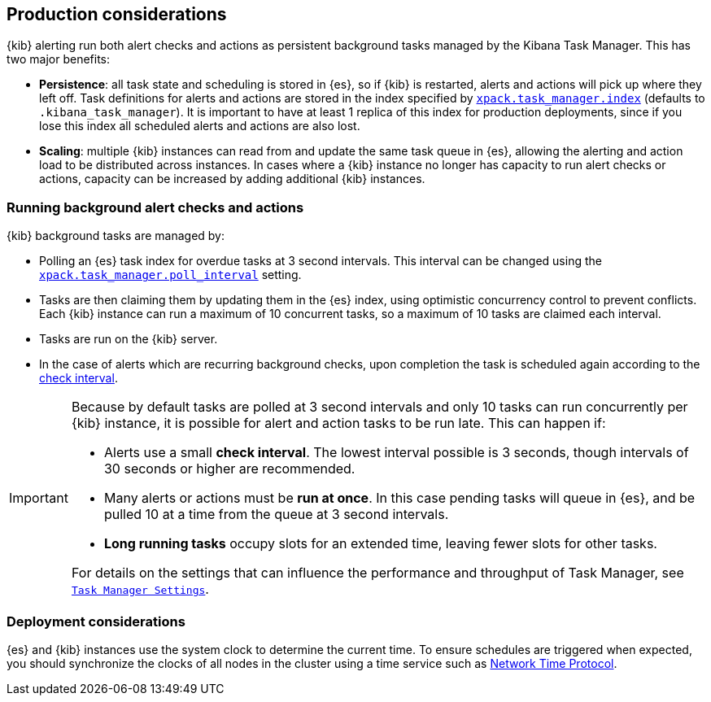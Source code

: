 [role="xpack"]
[[alerting-production-considerations]]
== Production considerations

{kib} alerting run both alert checks and actions as persistent background tasks managed by the Kibana Task Manager. This has two major benefits:

* *Persistence*: all task state and scheduling is stored in {es}, so if {kib} is restarted, alerts and actions will pick up where they left off.  Task definitions for alerts and actions are stored in the index specified by <<task-manager-settings, `xpack.task_manager.index`>> (defaults to `.kibana_task_manager`).  It is important to have at least 1 replica of this index for production deployments, since if you lose this index all scheduled alerts and actions are also lost.
* *Scaling*: multiple {kib} instances can read from and update the same task queue in {es}, allowing the alerting and action load to be distributed across instances. In cases where a {kib} instance no longer has capacity to run alert checks or actions, capacity can be increased by adding additional {kib} instances.

[float]
=== Running background alert checks and actions

{kib} background tasks are managed by:

* Polling an {es} task index for overdue tasks at 3 second intervals.  This interval can be changed using the <<task-manager-settings, `xpack.task_manager.poll_interval`>> setting.
* Tasks are then claiming them by updating them in the {es} index, using optimistic concurrency control to prevent conflicts. Each {kib} instance can run a maximum of 10 concurrent tasks, so a maximum of 10 tasks are claimed each interval. 
* Tasks are run on the {kib} server. 
* In the case of alerts which are recurring background checks, upon completion the task is scheduled again according to the <<defining-alerts-general-details, check interval>>.

[IMPORTANT]
==============================================
Because by default tasks are polled at 3 second intervals and only 10 tasks can run concurrently per {kib} instance, it is possible for alert and action tasks to be run late. This can happen if: 

* Alerts use a small *check interval*. The lowest interval possible is 3 seconds, though intervals of 30 seconds or higher are recommended.
* Many alerts or actions must be *run at once*. In this case pending tasks will queue in {es}, and be pulled 10 at a time from the queue at 3 second intervals. 
* *Long running tasks* occupy slots for an extended time, leaving fewer slots for other tasks. 

For details on the settings that can influence the performance and throughput of Task Manager, see <<task-manager-settings,`Task Manager Settings`>>.

==============================================

[float]
=== Deployment considerations

{es} and {kib} instances use the system clock to determine the current time. To ensure schedules are triggered when expected, you should synchronize the clocks of all nodes in the cluster using a time service such as http://www.ntp.org/[Network Time Protocol].